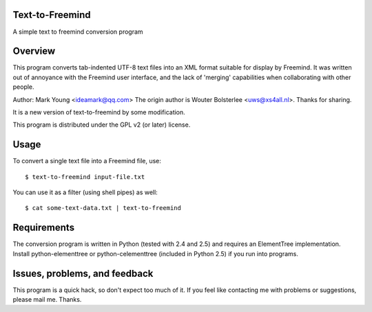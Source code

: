 Text-to-Freemind
================

A simple text to freemind conversion program


Overview
========

This program converts tab-indented UTF-8 text files into an XML format suitable
for display by Freemind. It was written out of annoyance with the Freemind user
interface, and the lack of 'merging' capabilities when collaborating with other
people.

Author: Mark Young <ideamark@qq.com>
The origin author is Wouter Bolsterlee <uws@xs4all.nl>. Thanks for sharing.

It is a new version of text-to-freemind by some modification.

This program is distributed under the GPL v2 (or later) license.


Usage
=====

To convert a single text file into a Freemind file, use::

    $ text-to-freemind input-file.txt

You can use it as a filter (using shell pipes) as well::

    $ cat some-text-data.txt | text-to-freemind


Requirements
============

The conversion program is written in Python (tested with 2.4 and 2.5) and
requires an ElementTree implementation. Install python-elementtree or
python-celementtree (included in Python 2.5) if you run into programs.


Issues, problems, and feedback
==============================

This program is a quick hack, so don't expect too much of it. If you feel like
contacting me with problems or suggestions, please mail me. Thanks.


